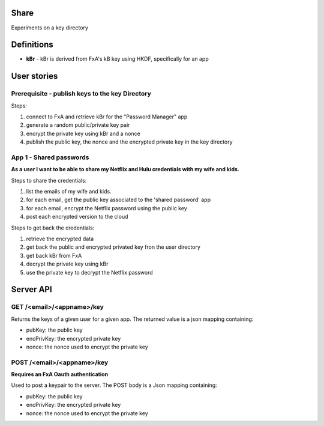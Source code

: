 Share
=====

Experiments on a key directory


Definitions
===========

- **kBr** - kBr is derived from FxA's kB key using HKDF, specifically for an app



User stories
============

Prerequisite - publish keys to the key Directory
------------------------------------------------

Steps:

1. connect to FxA and retrieve kBr for the "Password Manager" app
2. generate a random public/private key pair
3. encrypt the private key using kBr and a nonce
4. publish the public key, the nonce and the encrypted private key in the key directory



App 1 - Shared passwords
------------------------

**As a user I want to be able to share my Netflix and Hulu credentials with my
wife and kids.**

Steps to share the credentials:

1. list the emails of my wife and kids.
2. for each email, get the public key associated to the 'shared password' app
3. for each email, encrypt the Netflix password using the public key
4. post each encrypted version to the cloud


Steps to get back the credentials:

1. retrieve the encrypted data
2. get back the public and encrypted privated key fron the user directory
3. get back kBr from FxA
4. decrypt the private key using kBr
5. use the private key to decrypt the Netflix password



Server API
==========



GET /<email>/<appname>/key
--------------------------

Returns the keys of a given user for a given app.
The returned value is a json mapping containing:

- pubKey: the public key
- encPrivKey: the encrypted private key
- nonce: the nonce used to encrypt the private key


POST /<email>/<appname>/key
---------------------------

**Requires an FxA Oauth authentication**

Used to post a keypair to the server. The POST body is a Json
mapping containing:

- pubKey: the public key
- encPrivKey: the encrypted private key
- nonce: the nonce used to encrypt the private key

